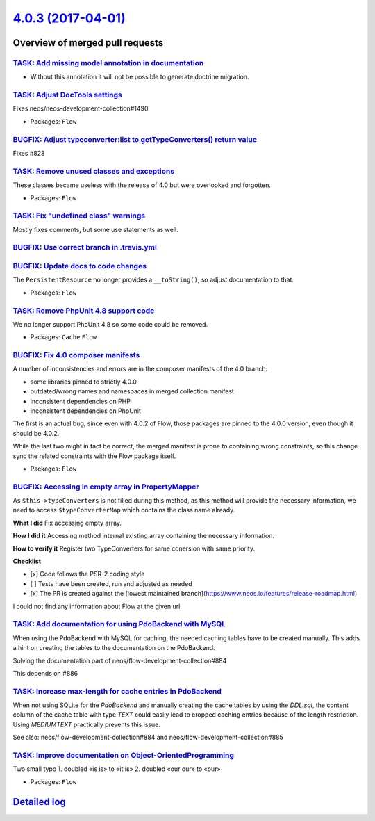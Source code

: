 `4.0.3 (2017-04-01) <https://github.com/neos/flow-development-collection/releases/tag/4.0.3>`_
==============================================================================================

Overview of merged pull requests
~~~~~~~~~~~~~~~~~~~~~~~~~~~~~~~~

`TASK: Add missing model annotation in documentation <https://github.com/neos/flow-development-collection/pull/642>`_
---------------------------------------------------------------------------------------------------------------------

- Without this annotation it will not be possible to generate doctrine
  migration.

`TASK: Adjust DocTools settings <https://github.com/neos/flow-development-collection/pull/919>`_
------------------------------------------------------------------------------------------------

Fixes neos/neos-development-collection#1490

* Packages: ``Flow``

`BUGFIX: Adjust typeconverter:list to getTypeConverters() return value <https://github.com/neos/flow-development-collection/pull/908>`_
---------------------------------------------------------------------------------------------------------------------------------------

Fixes #828

`TASK: Remove unused classes and exceptions <https://github.com/neos/flow-development-collection/pull/909>`_
------------------------------------------------------------------------------------------------------------

These classes became useless with the release of 4.0 but were
overlooked and forgotten.

* Packages: ``Flow``

`TASK: Fix "undefined class" warnings <https://github.com/neos/flow-development-collection/pull/906>`_
------------------------------------------------------------------------------------------------------

Mostly fixes comments, but some use statements as well.

`BUGFIX: Use correct branch in .travis.yml <https://github.com/neos/flow-development-collection/pull/907>`_
-----------------------------------------------------------------------------------------------------------

`BUGFIX: Update docs to code changes <https://github.com/neos/flow-development-collection/pull/905>`_
-----------------------------------------------------------------------------------------------------

The ``PersistentResource`` no longer provides a ``__toString()``, so adjust
documentation to that.

* Packages: ``Flow``

`TASK: Remove PhpUnit 4.8 support code <https://github.com/neos/flow-development-collection/pull/902>`_
-------------------------------------------------------------------------------------------------------

We no longer support PhpUnit 4.8 so some code could be removed.

* Packages: ``Cache`` ``Flow``

`BUGFIX: Fix 4.0 composer manifests <https://github.com/neos/flow-development-collection/pull/898>`_
----------------------------------------------------------------------------------------------------

A number of inconsistencies and errors are in the composer manifests of the 4.0 branch:

- some libraries pinned to strictly 4.0.0
- outdated/wrong names and namespaces in merged collection manifest
- inconsistent dependencies on PHP
- inconsistent dependencies on PhpUnit

The first is an actual bug, since even with 4.0.2 of Flow, those packages are pinned to
the 4.0.0 version, even though it should be 4.0.2.

While the last two might in fact be correct, the merged manifest is prone to containing
wrong constraints, so this change sync the related constraints with the Flow package
itself.


* Packages: ``Flow``

`BUGFIX: Accessing in empty array in PropertyMapper <https://github.com/neos/flow-development-collection/pull/895>`_
--------------------------------------------------------------------------------------------------------------------

As ``$this->typeConverters`` is not filled during this method, as this method will provide the necessary information, we need to access ``$typeConverterMap`` which contains the class name already.

**What I did**
Fix accessing empty array.

**How I did it**
Accessing method internal existing array containing the necessary information.

**How to verify it**
Register two TypeConverters for same conersion with same priority.

**Checklist**

- [x] Code follows the PSR-2 coding style
- [ ] Tests have been created, run and adjusted as needed
- [x] The PR is created against the [lowest maintained branch](https://www.neos.io/features/release-roadmap.html)
I could not find any information about Flow at the given url.

`TASK: Add documentation for using PdoBackend with MySQL <https://github.com/neos/flow-development-collection/pull/885>`_
-------------------------------------------------------------------------------------------------------------------------

When using the PdoBackend with MySQL for caching,
the needed caching tables have to be created manually.
This adds a hint on creating the tables to the documentation
on the PdoBackend.

Solving the documentation part of neos/flow-development-collection#884

This depends on #886 

`TASK: Increase max-length for cache entries in PdoBackend <https://github.com/neos/flow-development-collection/pull/886>`_
---------------------------------------------------------------------------------------------------------------------------

When not using SQLite for the `PdoBackend` and manually creating
the cache tables by using the `DDL.sql`, the content column of the
cache table with type `TEXT` could easily lead to cropped
caching entries because of the length restriction.
Using `MEDIUMTEXT` practically prevents this issue.

See also: neos/flow-development-collection#884 and
neos/flow-development-collection#885

`TASK: Improve documentation on Object-OrientedProgramming <https://github.com/neos/flow-development-collection/pull/887>`_
---------------------------------------------------------------------------------------------------------------------------

Two small typo
1. doubled «is is» to «it is»
2. doubled «our our» to «our»

* Packages: ``Flow``

`Detailed log <https://github.com/neos/flow-development-collection/compare/4.0.2...4.0.3>`_
~~~~~~~~~~~~~~~~~~~~~~~~~~~~~~~~~~~~~~~~~~~~~~~~~~~~~~~~~~~~~~~~~~~~~~~~~~~~~~~~~~~~~~~~~~~
